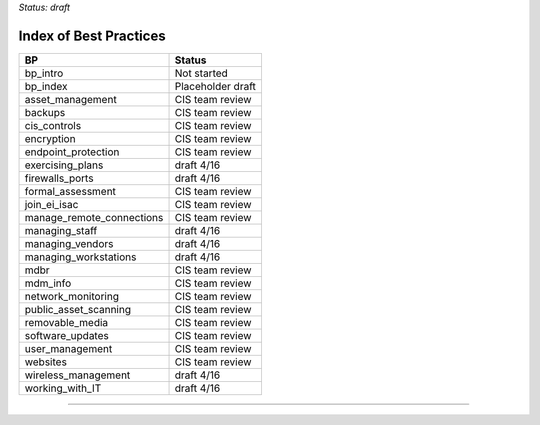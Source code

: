 ..
  Created by: mike garcia
  On: 1/26/2022
  To: Serve as an index for all best practices in the EGES
  Last update by: mike garcia


*Status: draft*

Index of Best Practices
-----------------------------------------------

+----------------------------------+-----------------------------+
| BP                               | Status                      |
+==================================+=============================+
| bp_intro                         | Not started                 |
+----------------------------------+-----------------------------+
| bp_index                         | Placeholder draft           |
+----------------------------------+-----------------------------+
| asset_management                 | CIS team review             |
+----------------------------------+-----------------------------+
| backups                          | CIS team review             |
+----------------------------------+-----------------------------+
| cis_controls                     | CIS team review             |
+----------------------------------+-----------------------------+
| encryption                       | CIS team review             |
+----------------------------------+-----------------------------+
| endpoint_protection              | CIS team review             |
+----------------------------------+-----------------------------+
| exercising_plans                 | draft 4/16                  |
+----------------------------------+-----------------------------+
| firewalls_ports                  | draft 4/16                  |
+----------------------------------+-----------------------------+
| formal_assessment                | CIS team review             |
+----------------------------------+-----------------------------+
| join_ei_isac                     | CIS team review             |
+----------------------------------+-----------------------------+
| manage_remote_connections        | CIS team review             |
+----------------------------------+-----------------------------+
| managing_staff                   | draft 4/16                  |
+----------------------------------+-----------------------------+
| managing_vendors                 | draft 4/16                  |
+----------------------------------+-----------------------------+
| managing_workstations            | draft 4/16                  |
+----------------------------------+-----------------------------+
| mdbr                             | CIS team review             |
+----------------------------------+-----------------------------+
| mdm_info                         | CIS team review             |
+----------------------------------+-----------------------------+
| network_monitoring               | CIS team review             |
+----------------------------------+-----------------------------+
| public_asset_scanning            | CIS team review             |
+----------------------------------+-----------------------------+
| removable_media                  | CIS team review             |
+----------------------------------+-----------------------------+
| software_updates                 | CIS team review             |
+----------------------------------+-----------------------------+
| user_management                  | CIS team review             |
+----------------------------------+-----------------------------+
| websites                         | CIS team review             |
+----------------------------------+-----------------------------+
| wireless_management              | draft 4/16                  |
+----------------------------------+-----------------------------+
| working_with_IT                  | draft 4/16                  |
+----------------------------------+-----------------------------+


-----------------------------------------------
